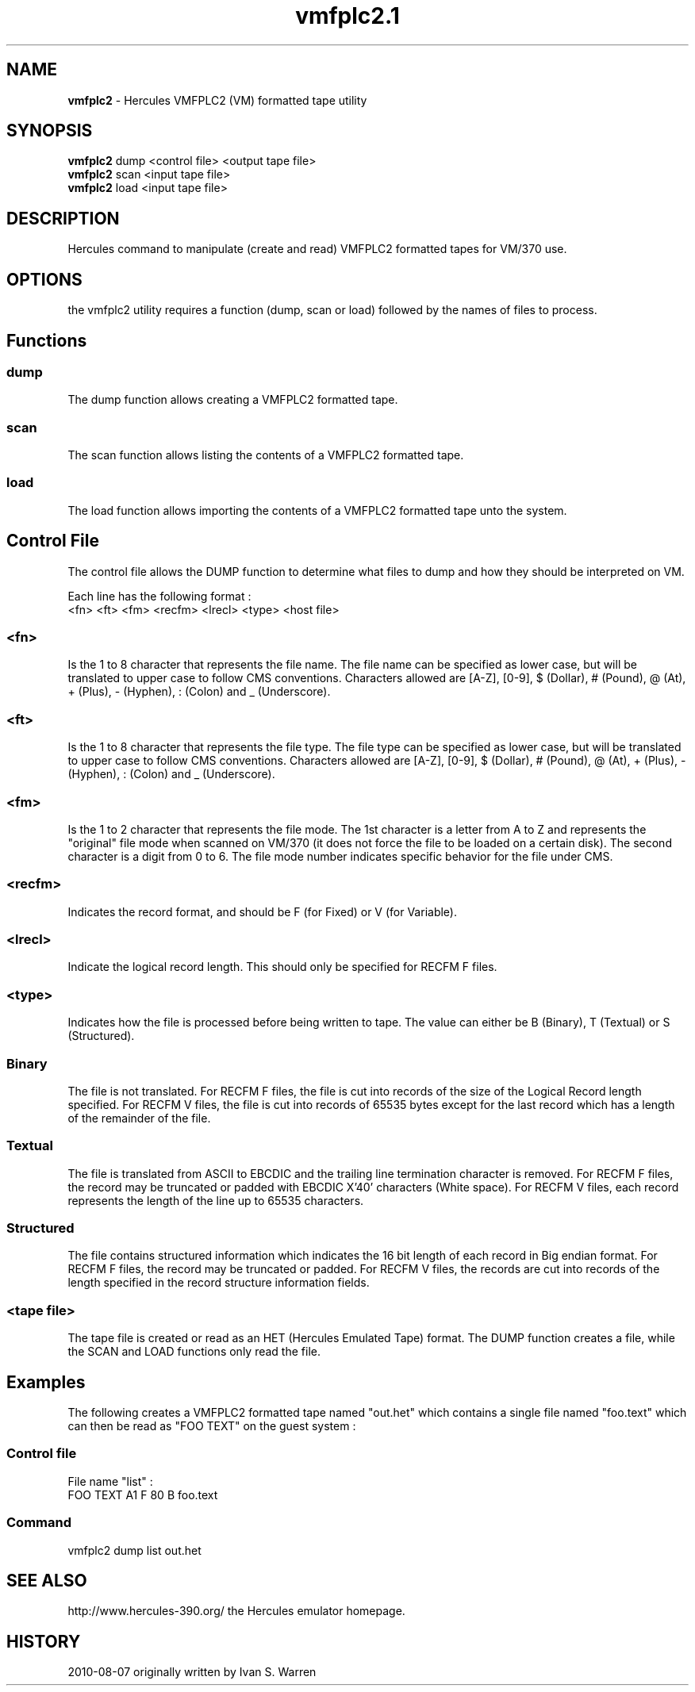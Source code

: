 .TH vmfplc2.1 "2010-08-07"
.SH NAME
\fBvmfplc2\fP - Hercules VMFPLC2 (VM) formatted tape utility

.SH SYNOPSIS
\fBvmfplc2\fP dump <control file> <output tape file>
.br
\fBvmfplc2\fP scan <input tape file>
.br
\fBvmfplc2\fP load <input tape file>

.SH DESCRIPTION
Hercules command to manipulate (create and read) VMFPLC2 formatted tapes
for VM/370 use.

.SH OPTIONS
the vmfplc2 utility requires a function (dump, scan or load) followed by
the names of files to process.

.SH Functions

.SS dump
The dump function allows creating a VMFPLC2 formatted tape.
.SS scan
The scan function allows listing the contents of a VMFPLC2 formatted tape.
.SS load
The load function allows importing the contents of a VMFPLC2 formatted tape
unto the system.

.SH Control File
The control file allows the DUMP function to determine what files to dump
and how they should be interpreted on VM.

Each line has the following format :
.br
<fn> <ft> <fm> <recfm> <lrecl> <type> <host file>

.SS <fn>
Is the 1 to 8 character that represents the file name. The file name can
be specified as lower case, but will be translated to upper case to follow
CMS conventions. Characters allowed are [A-Z], [0-9], $ (Dollar), # (Pound),
@ (At), + (Plus), - (Hyphen), : (Colon) and _ (Underscore).

.SS <ft>
Is the 1 to 8 character that represents the file type. The file type can
be specified as lower case, but will be translated to upper case to follow
CMS conventions. Characters allowed are [A-Z], [0-9], $ (Dollar), # (Pound),
@ (At), + (Plus), - (Hyphen), : (Colon) and _ (Underscore).

.SS <fm>
Is the 1 to 2 character that represents the file mode. The 1st character is a
letter from A to Z and represents the "original" file mode when scanned on
VM/370 (it does not force the file to be loaded on a certain disk). The second
character is a digit from 0 to 6. The file mode number indicates specific behavior
for the file under CMS.

.SS <recfm>
Indicates the record format, and should be F (for Fixed) or V (for Variable).

.SS <lrecl>
Indicate the logical record length. This should only be specified for RECFM F
files.

.SS <type>
Indicates how the file is processed before being written to tape. The value can
either be B (Binary), T (Textual) or S (Structured).
.SS Binary
The file is not translated. For RECFM F files, the file is cut into records of
the size of the Logical Record length specified. For RECFM V files, the file is
cut into records of 65535 bytes except for the last record which has a length
of the remainder of the file.
.SS Textual
The file is translated from ASCII to EBCDIC and the trailing line termination
character is removed. For RECFM F files, the record may be truncated or padded
with EBCDIC X'40' characters (White space). For RECFM V files, each record
represents the length of the line up to 65535 characters.
.SS Structured
The file contains structured information which indicates the 16 bit length of each
record in Big endian format. For RECFM F files, the record may be truncated or padded.
For RECFM V files, the records are cut into records of the length specified in the
record structure information fields.

.SS <tape file>
The tape file is created or read as an HET (Hercules Emulated Tape) format. The DUMP
function creates a file, while the SCAN and LOAD functions only read the file.

.SH Examples
The following creates a VMFPLC2 formatted tape named "out.het" which contains a single
file named "foo.text" which can then be read as "FOO TEXT" on the guest system :
.SS Control file
File name "list" :
.br
FOO TEXT A1 F 80 B foo.text
.SS Command
vmfplc2 dump list out.het

.SH "SEE ALSO"
.TP
http://www.hercules-390.org/ the Hercules emulator homepage.

.SH HISTORY
2010-08-07 originally written by Ivan S. Warren
